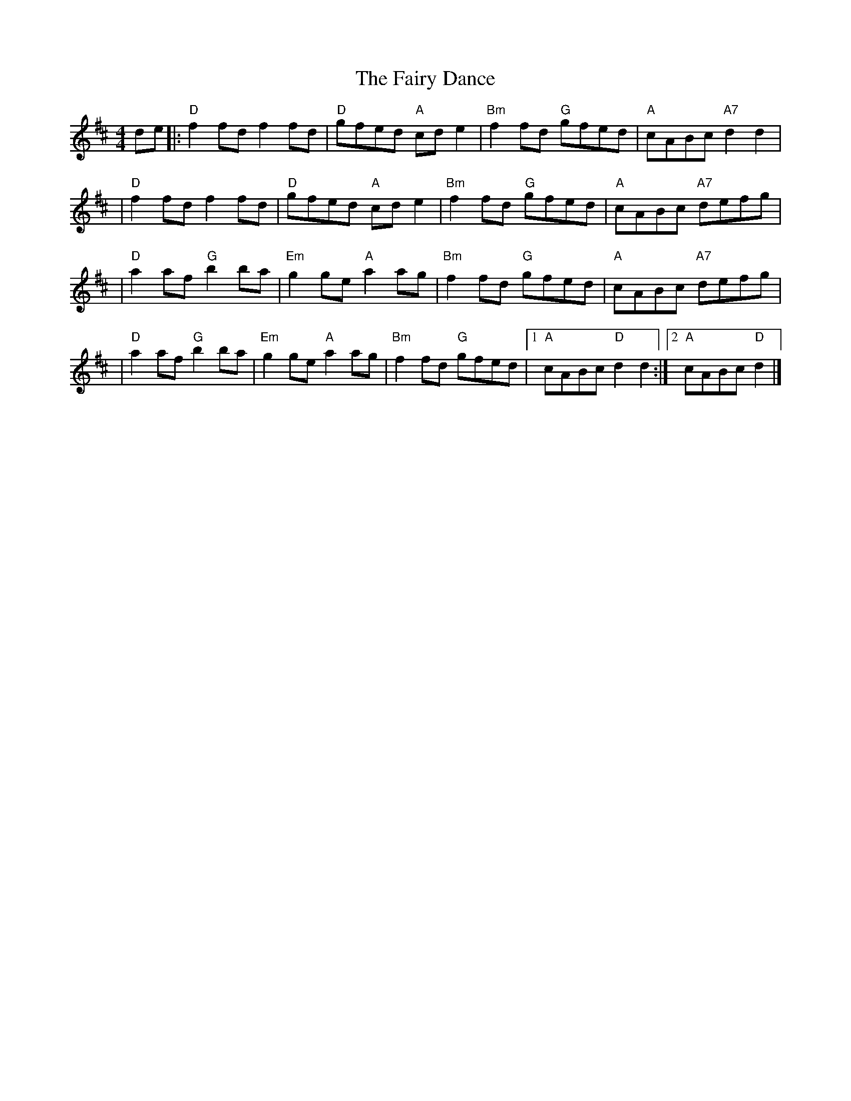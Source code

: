 X: 7
T: The Fairy Dance
R: reel
M: 4/4
L: 1/8
K: Dmaj
de|:"D"f2fd f2fd   |"D"gfed "A"cde2  |"Bm"f2fd "G"gfed |"A"cABc "A7"d2d2  |
  |"D"f2fd f2fd    |"D"gfed "A"cde2  |"Bm"f2fd "G"gfed |"A"cABc "A7"defg  |
  |"D"a2af "G"b2ba |"Em"g2ge "A"a2ag |"Bm"f2fd "G"gfed |"A"cABc "A7"defg  |
  |"D"a2af "G"b2ba |"Em"g2ge "A"a2ag |"Bm"f2fd "G"gfed |1"A"cABc "D"d2d2 :|2 "A"cABc "D"d2|]
